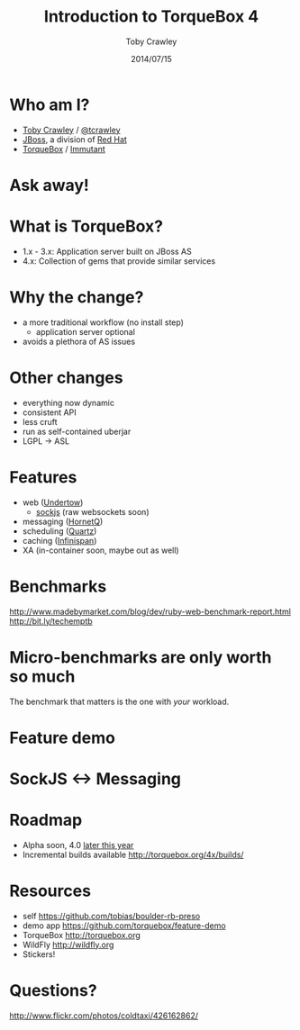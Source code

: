 #+Title: Introduction to TorqueBox 4
#+Author: Toby Crawley
#+Date: 2014/07/15
#+EPRESENT_FRAME_LEVEL: 1

* Who am I?

  - [[https://github.com/tobias/][Toby Crawley]] / [[http://twitter.com/tcrawley][@tcrawley]]
  - [[http://jboss.org/][JBoss]], a division of [[http://redhat.com/][Red Hat]]
  - [[http://torquebox.org/][TorqueBox]] / [[http://immutant.org/][Immutant]]

* Ask away!

* What is TorqueBox?

  [[file:knob.png]]


  - 1.x - 3.x: Application server built on
    JBoss AS
  - 4.x: Collection of gems that provide
    similar services

* Why the change?

  - a more traditional workflow
    (no install step)
    - application server optional
  - avoids a plethora of AS issues

* Other changes

  - everything now dynamic
  - consistent API
  - less cruft
  - run as self-contained uberjar
  - LGPL -> ASL

* Features

  - web ([[http://undertow.io][Undertow]])
    - [[http://sockjs.org/][sockjs]] (raw websockets soon)
  - messaging ([[http://hornetq.org/][HornetQ]])
  - scheduling ([[http://quartz-scheduler.org/][Quartz]])
  - caching ([[http://infinispan.org/][Infinispan]])
  - XA (in-container soon, maybe out as well)

* Benchmarks

  http://www.madebymarket.com/blog/dev/ruby-web-benchmark-report.html
  http://bit.ly/techemptb

* Micro-benchmarks are only worth so much

  The benchmark that matters is the one
  with /your/ workload.

* Feature demo

* SockJS <-> Messaging

  [[file:sockjs-bridge.png]]

* Roadmap

  - Alpha soon, 4.0 [[http://torquebox.org/news/2014/07/01/torquebox-4-update/#roadmap][later this year]]
  - Incremental builds available
    http://torquebox.org/4x/builds/

* Resources

  - self
    https://github.com/tobias/boulder-rb-preso
  - demo app
    https://github.com/torquebox/feature-demo
  - TorqueBox
    http://torquebox.org
  - WildFly
    [[http://wildfly.org]]
  - Stickers!

* Questions?

  [[file:hands-scaled.png]]

  http://www.flickr.com/photos/coldtaxi/426162862/
